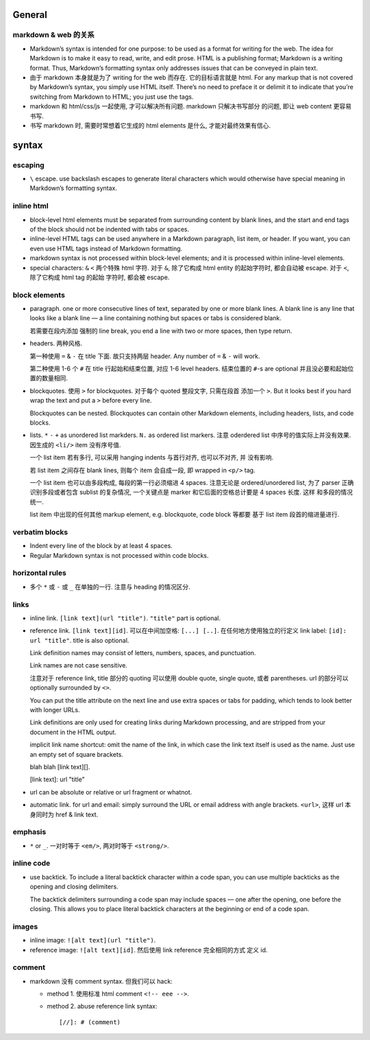 General
=======

markdown & web 的关系
---------------------
- Markdown’s syntax is intended for one purpose: to be used as a format for
  writing for the web.  The idea for Markdown is to make it easy to read,
  write, and edit prose. HTML is a publishing format; Markdown is a writing
  format. Thus, Markdown’s formatting syntax only addresses issues that can be
  conveyed in plain text.

- 由于 markdown 本身就是为了 writing for the web 而存在. 它的目标语言就是 html.
  For any markup that is not covered by Markdown’s syntax, you simply use HTML
  itself. There’s no need to preface it or delimit it to indicate that you’re
  switching from Markdown to HTML; you just use the tags.

- markdown 和 html/css/js 一起使用, 才可以解决所有问题. markdown 只解决书写部分
  的问题, 即让 web content 更容易书写.

- 书写 markdown 时, 需要时常想着它生成的 html elements 是什么, 才能对最终效果有信心.

syntax
======

escaping
--------
- ``\`` escape. use backslash escapes to generate literal characters which
  would otherwise have special meaning in Markdown’s formatting syntax.

inline html
-----------
- block-level html elements must be separated from surrounding content by blank
  lines, and the start and end tags of the block should not be indented with
  tabs or spaces.

- inline-level HTML tags can be used anywhere in a Markdown paragraph, list item,
  or header. If you want, you can even use HTML tags instead of Markdown
  formatting.

- markdown syntax is not processed within block-level elements; and it is processed
  within inline-level elements.

- special characters: ``&`` ``<`` 两个特殊 html 字符. 对于 ``&``, 除了它构成 html
  entity 的起始字符时, 都会自动被 escape. 对于 ``<``, 除了它构成 html tag 的起始
  字符时, 都会被 escape.

block elements
--------------
- paragraph. one or more consecutive lines of text, separated by one or more
  blank lines. A blank line is any line that looks like a blank line — a line
  containing nothing but spaces or tabs is considered blank.
  
  若需要在段内添加 强制的 line break, you end a line with two or more spaces,
  then type return.

- headers. 两种风格.

  第一种使用 ``=`` & ``-`` 在 title 下面. 故只支持两层 header. Any number of
  ``=`` & ``-`` will work.

  第二种使用 1-6 个 ``#`` 在 title 行起始和结束位置, 对应 1-6 level headers.
  结束位置的 ``#``-s are optional 并且没必要和起始位置的数量相同.

- blockquotes. 使用 ``>`` for blockquotes. 对于每个 quoted 整段文字, 只需在段首
  添加一个 ``>``. But it looks best if you hard wrap the text and put a ``>``
  before every line.

  Blockquotes can be nested. Blockquotes can contain other Markdown elements,
  including headers, lists, and code blocks.

- lists. ``*`` ``-`` ``+`` as unordered list markders.
  ``N.`` as ordered list markers. 注意 oderdered list 中序号的值实际上并没有效果.
  因生成的 ``<li/>`` item 没有序号值.

  一个 list item 若有多行, 可以采用 hanging indents 与首行对齐, 也可以不对齐, 并
  没有影响.

  若 list item 之间存在 blank lines, 则每个 item 会自成一段, 即 wrapped in ``<p/>``
  tag.

  一个 list item 也可以由多段构成, 每段的第一行必须缩进 4 spaces.
  注意无论是 ordered/unordered list, 为了 parser 正确识别多段或者包含 sublist
  的复杂情况, 一个关键点是 marker 和它后面的空格总计要是 4 spaces 长度. 这样
  和多段的情况统一.

  list item 中出现的任何其他 markup element, e.g. blockquote, code block 等都要
  基于 list item 段首的缩进量进行.

verbatim blocks
---------------
- Indent every line of the block by at least 4 spaces.

- Regular Markdown syntax is not processed within code blocks.

horizontal rules
----------------
- 多个 ``*`` 或 ``-`` 或 ``_`` 在单独的一行. 注意与 heading 的情况区分.

links
-----
- inline link. ``[link text](url "title")``. ``"title"`` part is optional.

- reference link. ``[link text][id]``. 可以在中间加空格: ``[...] [..]``.
  在任何地方使用独立的行定义 link label: ``[id]: url "title"``. title is also
  optional.

  Link definition names may consist of letters, numbers, spaces, and
  punctuation.
 
  Link names are not case sensitive.

  注意对于 reference link, title 部分的 quoting 可以使用 double quote, single
  quote, 或者 parentheses. url 的部分可以 optionally surrounded by ``<>``.

  You can put the title attribute on the next line and use extra spaces or tabs
  for padding, which tends to look better with longer URLs.

  Link definitions are only used for creating links during Markdown processing,
  and are stripped from your document in the HTML output.

  implicit link name shortcut: omit the name of the link, in which case the
  link text itself is used as the name. Just use an empty set of square
  brackets.
  
  .. code:: markdown
  blah blah [link text][].

  [link text]: url "title"

- url can be absolute or relative or url fragment or whatnot.

- automatic link. for url and email: simply surround the URL or email address
  with angle brackets. ``<url>``, 这样 url 本身同时为 href & link text.

emphasis
--------
- ``*`` or ``_``. 一对时等于 ``<em/>``, 两对时等于 ``<strong/>``.

inline code
-----------
- use backtick. To include a literal backtick character within a code span, you
  can use multiple backticks as the opening and closing delimiters.

  The backtick delimiters surrounding a code span may include spaces — one
  after the opening, one before the closing. This allows you to place literal
  backtick characters at the beginning or end of a code span.

images
------
- inline image: ``![alt text](url "title")``.

- reference image: ``![alt text][id]``. 然后使用 link reference 完全相同的方式
  定义 id.

comment
-------
- markdown 没有 comment syntax. 但我们可以 hack:

  * method 1. 使用标准 html comment ``<!-- eee -->``.

  * method 2. abuse reference link syntax::

        [//]: # (comment)
